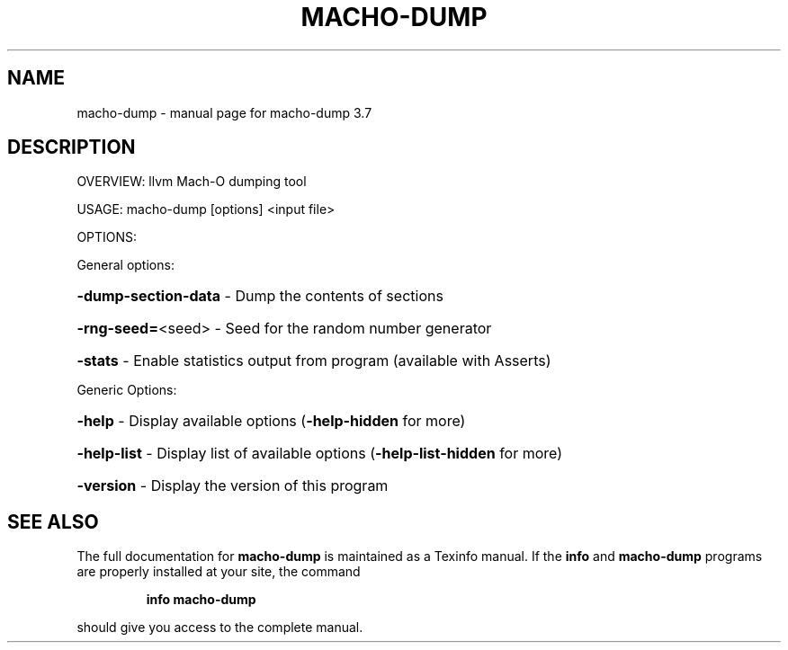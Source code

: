 .\" DO NOT MODIFY THIS FILE!  It was generated by help2man 1.46.5.
.TH MACHO-DUMP "1" "May 2015" "macho-dump 3.7" "User Commands"
.SH NAME
macho-dump \- manual page for macho-dump 3.7
.SH DESCRIPTION
OVERVIEW: llvm Mach\-O dumping tool
.PP
USAGE: macho\-dump [options] <input file>
.PP
OPTIONS:
.PP
General options:
.HP
\fB\-dump\-section\-data\fR \- Dump the contents of sections
.HP
\fB\-rng\-seed=\fR<seed>   \- Seed for the random number generator
.HP
\fB\-stats\fR             \- Enable statistics output from program (available with Asserts)
.PP
Generic Options:
.HP
\fB\-help\fR              \- Display available options (\fB\-help\-hidden\fR for more)
.HP
\fB\-help\-list\fR         \- Display list of available options (\fB\-help\-list\-hidden\fR for more)
.HP
\fB\-version\fR           \- Display the version of this program
.SH "SEE ALSO"
The full documentation for
.B macho-dump
is maintained as a Texinfo manual.  If the
.B info
and
.B macho-dump
programs are properly installed at your site, the command
.IP
.B info macho-dump
.PP
should give you access to the complete manual.
